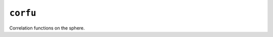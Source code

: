 *********
``corfu``
*********

|PyPI Status| |Documentation Status|

Correlation functions on the sphere.


.. |PyPI Status| image:: https://img.shields.io/pypi/v/corfu.svg
    :target: https://pypi.org/project/corfu
    :alt: PyPI Status

.. |Documentation Status| image:: https://readthedocs.org/projects/corfu/badge/?version=latest
   :target: https://corfu.readthedocs.io/en/latest/?badge=latest
   :alt: Documentation Status
